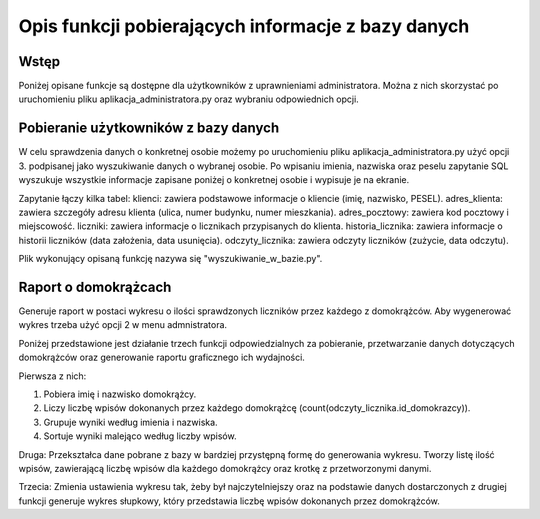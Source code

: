 Opis funkcji pobierających informacje z bazy danych
---------------------------------------------------

Wstęp
~~~~~
Poniżej opisane funkcje są dostępne dla użytkowników z uprawnieniami administratora. Można z nich skorzystać po uruchomieniu pliku aplikacja_administratora.py oraz wybraniu odpowiednich opcji.

Pobieranie użytkowników z bazy danych
~~~~~~~~~~~~~~~~~~~~~~~~~~~~~~~~~~~~~
W celu sprawdzenia danych o konkretnej osobie możemy po uruchomieniu pliku aplikacja_administratora.py użyć opcji 3. podpisanej jako wyszukiwanie danych o wybranej osobie. 
Po wpisaniu imienia, nazwiska oraz peselu zapytanie SQL wyszukuje wszystkie informacje zapisane poniżej o konkretnej osobie i wypisuje je na ekranie. 

Zapytanie łączy kilka tabel:
klienci: zawiera podstawowe informacje o kliencie (imię, nazwisko, PESEL).
adres_klienta: zawiera szczegóły adresu klienta (ulica, numer budynku, numer mieszkania).
adres_pocztowy: zawiera kod pocztowy i miejscowość.
liczniki: zawiera informacje o licznikach przypisanych do klienta.
historia_licznika: zawiera informacje o historii liczników (data założenia, data usunięcia).
odczyty_licznika: zawiera odczyty liczników (zużycie, data odczytu).

Plik wykonujący opisaną funkcję nazywa się "wyszukiwanie_w_bazie.py".

Raport o domokrążcach
~~~~~~~~~~~~~~~~~~~~~
Generuje raport w postaci wykresu o ilości sprawdzonych liczników przez każdego z domokrążców.
Aby wygenerować wykres trzeba użyć opcji 2 w menu admnistratora.

Poniżej przedstawione jest działanie trzech funkcji odpowiedzialnych za pobieranie, przetwarzanie danych dotyczących domokrążców oraz generowanie raportu graficznego ich wydajności.

Pierwsza z nich:

1. Pobiera imię i nazwisko domokrążcy.
2. Liczy liczbę wpisów dokonanych przez każdego domokrążcę (count(odczyty_licznika.id_domokrazcy)).
3. Grupuje wyniki według imienia i nazwiska.
4. Sortuje wyniki malejąco według liczby wpisów.

Druga:
Przekształca dane pobrane z bazy w bardziej przystępną formę do generowania wykresu.
Tworzy listę ilość wpisów, zawierającą liczbę wpisów dla każdego domokrążcy oraz krotkę z przetworzonymi danymi.

Trzecia:
Zmienia ustawienia wykresu tak, żeby był najczytelniejszy oraz na podstawie danych dostarczonych z drugiej funkcji generuje wykres słupkowy, który przedstawia liczbę wpisów dokonanych przez domokrążców.
